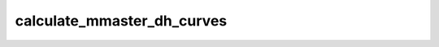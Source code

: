 calculate_mmaster_dh_curves
=================================

.. argparse::
   :filename: ../pybob/tools/calculate_mmaster_dh_curves.py
   :func: _argparser
   :prog: calculate_mmaster_dh_curves
